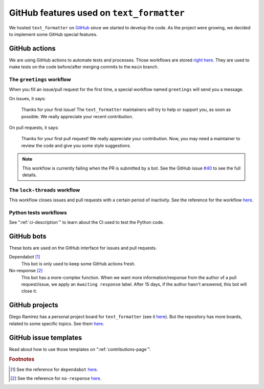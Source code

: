 .. _github-features:

GitHub features used on ``text_formatter``
==========================================

We hosted ``text_formatter`` on `GitHub <http://github.com/DiddiLeija/text_formatter>`_ since we started
to develop the code. As the project were growing, we decided to implement some GitHub special features.

GitHub actions
--------------

We are using GitHub actions to automate tests and processes. Those workflows are
stored `right here <https://github.com/DiddiLeija/text_formatter/tree/main/.github/workflows>`_. They are used
to make tests on the code before/after merging commits to the ``main`` branch.

The ``greetings`` workflow
^^^^^^^^^^^^^^^^^^^^^^^^^^

When you fill an issue/pull request for the first time, a special workflow
named ``greetings`` will send you a message.

On issues, it says:

    Thanks for your first issue! The ``text_formatter`` maintainers will try to help or support you, as soon as possible. We really appreciate your recent contribution.

On pull requests, it says:

    Thanks for your first pull request! We really appreciate your contribution. Now, you may need a maintainer to review the code and give you some style suggestions.

.. note::

   This workflow is currently failing when the PR is submitted by a bot. See the GitHub issue
   `#40 <https://github.com/DiddiLeija/text_formatter/issues/40>`_ to see the full details.

The ``lock-threads`` workflow
^^^^^^^^^^^^^^^^^^^^^^^^^^^^^

This workflow closes issues and pull requests with a certain period of inactivity. See
the reference for the workflow `here <http://github/dessant/lock-threads>`_.

Python tests workflows
^^^^^^^^^^^^^^^^^^^^^^

See ":ref:`ci-description`" to learn about the CI used to test the Python code.

GitHub bots
-----------

These bots are used on the GitHub interface for issues and pull requests.

Dependabot [#f1]_
   This bot is only used to keep some GitHub actions fresh.

No-response [#f2]_
   This bot has a more-complex function. When we want more information/response from the author of a pull request/issue,
   we apply an ``Awaiting response`` label. After 15 days, if the author hasn't answered, this bot will close it.

GitHub projects
---------------

Diego Ramirez has a personal project board for ``text_formatter`` (see it `here <https://github.com/users/DiddiLeija/projects/4>`_). But the
repository has more boards, related to some specific topics. See them `here <https://github.com/DiddiLeija/text_formatter/projects>`_.

GitHub issue templates
----------------------

Read about how to use those templates on ":ref:`contributions-page`".

.. rubric:: Footnotes

.. [#f1] See the reference for ``dependabot`` `here <https://github.com/apps/dependabot>`_.
.. [#f2] See the reference for ``no-response`` `here <https://github.com/apps/no-response>`_.
